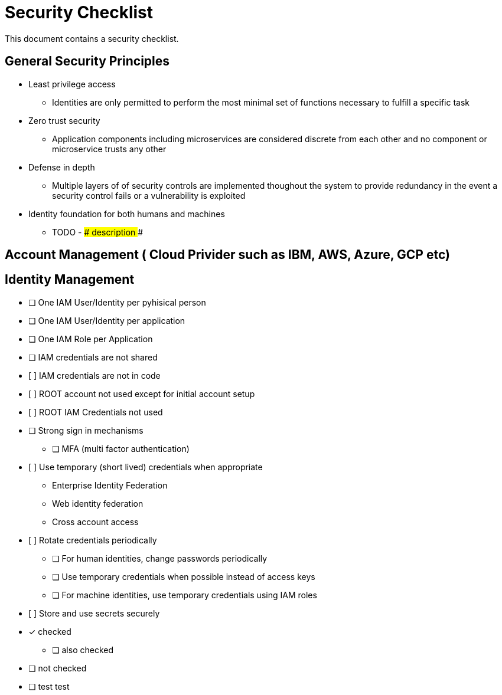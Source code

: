 = Security Checklist
:reproducible:

This document contains a security checklist.

== General Security Principles

* Least privilege access
** Identities are only permitted to perform the most minimal set of functions necessary to fulfill a specific task
* Zero trust security
** Application components including microservices are considered discrete from each other and no component or microservice trusts any other
* Defense in depth
** Multiple layers of of security controls are implemented thoughout the system to provide redundancy in the event a security control fails or a vulnerability is exploited
* Identity foundation for both humans and machines
** TODO - ### description ###

== Account Management ( Cloud Privider such as IBM, AWS, Azure, GCP etc)

== Identity Management 

* [ ] One IAM User/Identity per pyhisical person
* [ ] One IAM User/Identity per application
* [ ] One IAM Role per Application
* [ ] IAM credentials are not shared
* [ ]	IAM credentials are not in code 
* [ ]	ROOT account not used except for initial account setup
* [ ]	ROOT IAM Credentials not used
*	[ ] Strong sign in mechanisms
** [ ] MFA (multi factor authentication) 
* [ ]	Use temporary (short lived) credentials when appropriate
** Enterprise Identity Federation
**	Web identity federation
** Cross account access
* [ ]	Rotate credentials periodically
** [ ] For human identities, change passwords periodically 
** [ ] Use temporary credentials when possible instead of access keys
** [ ] For machine identities, use temporary credentials using IAM roles
* [ ]	Store and use secrets securely

* [*] checked
** [ ] also checked
* [ ] not checked
* [ ] test test



